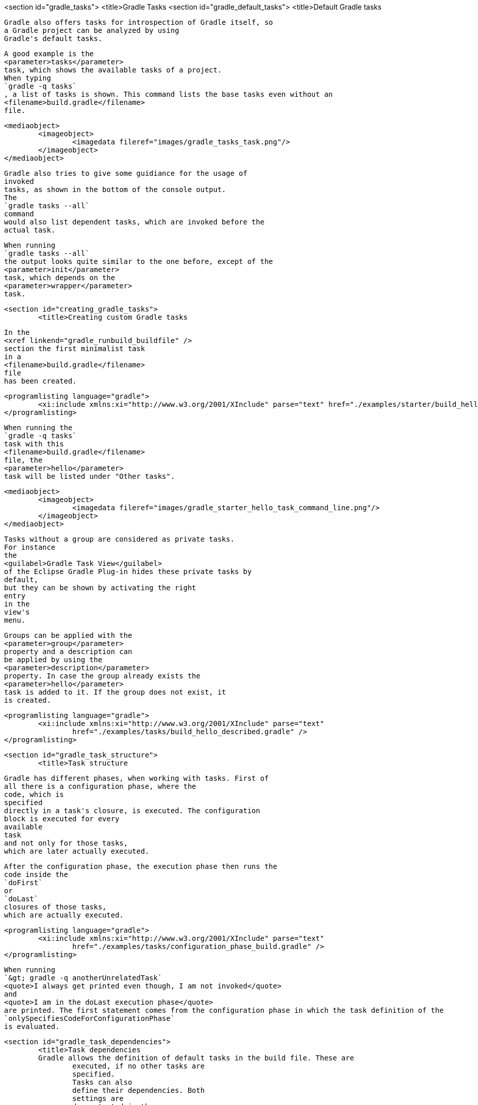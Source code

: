 <section id="gradle_tasks">
	<title>Gradle Tasks
	<section id="gradle_default_tasks">
		<title>Default Gradle tasks
		
			Gradle also offers tasks for introspection of Gradle itself, so
			a Gradle project can be analyzed by using
			Gradle's default tasks.
		
		
			A good example is the
			<parameter>tasks</parameter>
			task, which shows the available tasks of a project.
			When typing
			`gradle -q tasks`
			, a list of tasks is shown. This command lists the base tasks even without an
			<filename>build.gradle</filename>
			file.
		
		
			<mediaobject>
				<imageobject>
					<imagedata fileref="images/gradle_tasks_task.png"/>
				</imageobject>
			</mediaobject>
		
		
			Gradle also tries to give some guidiance for the usage of
			invoked
			tasks, as shown in the bottom of the console output.
			The
			`gradle tasks --all`
			command
			would also list dependent tasks, which are invoked before the
			actual task.
		
		
			When running
			`gradle tasks --all`
			the output looks quite similar to the one before, except of the
			<parameter>init</parameter>
			task, which depends on the
			<parameter>wrapper</parameter>
			task.
		
	

	<section id="creating_gradle_tasks">
		<title>Creating custom Gradle tasks
		
			In the
			<xref linkend="gradle_runbuild_buildfile" />
			section the first minimalist task
			in a
			<filename>build.gradle</filename>
			file
			has been created.
		
		
			<programlisting language="gradle">
				<xi:include xmlns:xi="http://www.w3.org/2001/XInclude" parse="text" href="./examples/starter/build_hello.gradle" />
			</programlisting>
		
		
			When running the
			`gradle -q tasks`
			task with this
			<filename>build.gradle</filename>
			file, the
			<parameter>hello</parameter>
			task will be listed under "Other tasks".
		
		
			<mediaobject>
				<imageobject>
					<imagedata fileref="images/gradle_starter_hello_task_command_line.png"/>
				</imageobject>
			</mediaobject>
		
		
			Tasks without a group are considered as private tasks.
			For instance
			the
			<guilabel>Gradle Task View</guilabel>
			of the Eclipse Gradle Plug-in hides these private tasks by
			default,
			but they can be shown by activating the right
			entry
			in the
			view's
			menu.
		
		
			Groups can be applied with the
			<parameter>group</parameter>
			property and a description can
			be applied by using the
			<parameter>description</parameter>
			property. In case the group already exists the
			<parameter>hello</parameter>
			task is added to it. If the group does not exist, it
			is created.
		
		
			<programlisting language="gradle">
				<xi:include xmlns:xi="http://www.w3.org/2001/XInclude" parse="text"
					href="./examples/tasks/build_hello_described.gradle" />
			</programlisting>
		
	

	<section id="gradle_task_structure">
		<title>Task structure
		
			Gradle has different phases, when working with tasks. First of
			all there is a configuration phase, where the
			code, which is
			specified
			directly in a task's closure, is executed. The configuration
			block is executed for every
			available
			task
			and not only for those tasks,
			which are later actually executed.
		
		
			After the configuration phase, the execution phase then runs the
			code inside the
			`doFirst`
			or
			`doLast`
			closures of those tasks,
			which are actually executed.
		
		
			<programlisting language="gradle">
				<xi:include xmlns:xi="http://www.w3.org/2001/XInclude" parse="text"
					href="./examples/tasks/configuration_phase_build.gradle" />
			</programlisting>
		
		
			When running
			`&gt; gradle -q anotherUnrelatedTask`
			<quote>I always get printed even though, I am not invoked</quote>
			and
			<quote>I am in the doLast execution phase</quote>
			are printed. The first statement comes from the configuration phase in which the task definition of the
			`onlySpecifiesCodeForConfigurationPhase`
			is evaluated.
		
	

	<section id="gradle_task_dependencies">
		<title>Task dependencies
		Gradle allows the definition of default tasks in the build file. These are
			executed, if no other tasks are
			specified.
			Tasks can also
			define their dependencies. Both
			settings are
			demonstrated in the
			following build file.
		
		
			<programlisting language="gradle">
				<xi:include xmlns:xi="http://www.w3.org/2001/XInclude" parse="text" href="./examples/starter/build.gradle" />
			</programlisting>
		
		
			<note>
				&lt;&lt;
					is a just shortcut for the doLast action. So the
					<parameter>clean</parameter>
					task could also use &lt;&lt; instead of doLast.
				
			</note>
		
		
			Hooking into predefined task executions for default tasks or tasks
			from plug-ins can also be done by using the
			`dependsOn`
			method.
		
		For instance when certain things have to be done right after the
			compilation of java code:
		
		
			<programlisting language="gradle">
				<xi:include xmlns:xi="http://www.w3.org/2001/XInclude" parse="text"
					href="./examples/tasks/compile_java_dep_build.gradle" />
			</programlisting>
		
		
			An alternative to creating a new task, which depends on the
			`'compileJava'`
			task
			, a new execution block can also be directly applied to an
			existing
			task, e.g., the
			`'compileJava'`
			task.
		
		
			<programlisting language="gradle">
				<xi:include xmlns:xi="http://www.w3.org/2001/XInclude" parse="text"
					href="./examples/tasks/add_action_to_existing_task_build.gradle" />
			</programlisting>
		
		When running the javaCompile task all actions, which have been
			applied to the javaCompile task, are run one by
			one according to the
			order they have been applied to the task.
		
	

	<section id="skip_gradle_tasks">
		<title>Skipping Tasks
		
			Skipping tasks can be done by passing a predicate closure to the
			`onlyIf`
			method of a task or by throwing a
			`StopExecutionException`
			before the actual work of a task is executed.
		
		
			<programlisting language="gradle">
				<xi:include xmlns:xi="http://www.w3.org/2001/XInclude" parse="text" href="./examples/tasks/skip_tasks_build.gradle" />
			</programlisting>
		
		
			<note>
				
					Tasks depending on the eclipse task will be run even, if a
					`StopExecutionException`
					is thrown.
				
			</note>
		
	

